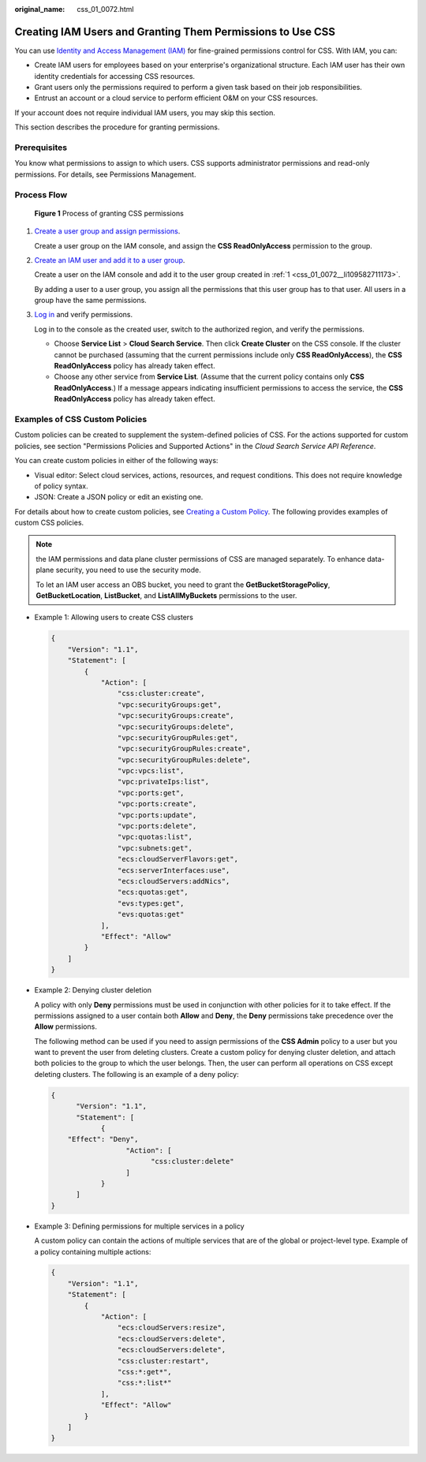 :original_name: css_01_0072.html

.. _css_01_0072:

Creating IAM Users and Granting Them Permissions to Use CSS
===========================================================

You can use `Identity and Access Management (IAM) <https://docs.otc.t-systems.com/usermanual/iam/iam_01_0026.html>`__ for fine-grained permissions control for CSS. With IAM, you can:

-  Create IAM users for employees based on your enterprise's organizational structure. Each IAM user has their own identity credentials for accessing CSS resources.
-  Grant users only the permissions required to perform a given task based on their job responsibilities.
-  Entrust an account or a cloud service to perform efficient O&M on your CSS resources.

If your account does not require individual IAM users, you may skip this section.

This section describes the procedure for granting permissions.

Prerequisites
-------------

You know what permissions to assign to which users. CSS supports administrator permissions and read-only permissions. For details, see Permissions Management.

Process Flow
------------


.. figure:: /_static/images/en-us_image_0000001938218776.png
   :alt: **Figure 1** Process of granting CSS permissions

   **Figure 1** Process of granting CSS permissions

#. .. _css_01_0072__li109582711173:

   `Create a user group and assign permissions <https://docs.otc.t-systems.com/usermanual/iam/iam_01_0030.html>`__.

   Create a user group on the IAM console, and assign the **CSS ReadOnlyAccess** permission to the group.

#. `Create an IAM user and add it to a user group <https://docs.otc.t-systems.com/usermanual/iam/iam_01_0031.html>`__.

   Create a user on the IAM console and add it to the user group created in :ref:`1 <css_01_0072__li109582711173>`.

   By adding a user to a user group, you assign all the permissions that this user group has to that user. All users in a group have the same permissions.

#. `Log in <https://docs.otc.t-systems.com/usermanual/iam/iam_01_0032.html>`__ and verify permissions.

   Log in to the console as the created user, switch to the authorized region, and verify the permissions.

   -  Choose **Service List** > **Cloud Search Service**. Then click **Create Cluster** on the CSS console. If the cluster cannot be purchased (assuming that the current permissions include only **CSS ReadOnlyAccess**), the **CSS ReadOnlyAccess** policy has already taken effect.
   -  Choose any other service from **Service List**. (Assume that the current policy contains only **CSS ReadOnlyAccess**.) If a message appears indicating insufficient permissions to access the service, the **CSS ReadOnlyAccess** policy has already taken effect.

Examples of CSS Custom Policies
-------------------------------

Custom policies can be created to supplement the system-defined policies of CSS. For the actions supported for custom policies, see section "Permissions Policies and Supported Actions" in the *Cloud Search Service API Reference*.

You can create custom policies in either of the following ways:

-  Visual editor: Select cloud services, actions, resources, and request conditions. This does not require knowledge of policy syntax.
-  JSON: Create a JSON policy or edit an existing one.

For details about how to create custom policies, see `Creating a Custom Policy <https://docs.otc.t-systems.com/identity-access-management/umn/user_guide/permissions/creating_a_custom_policy.html>`__. The following provides examples of custom CSS policies.

.. note::

   the IAM permissions and data plane cluster permissions of CSS are managed separately. To enhance data-plane security, you need to use the security mode.

   To let an IAM user access an OBS bucket, you need to grant the **GetBucketStoragePolicy**, **GetBucketLocation**, **ListBucket**, and **ListAllMyBuckets** permissions to the user.

-  Example 1: Allowing users to create CSS clusters

   .. code-block::

      {
          "Version": "1.1",
          "Statement": [
              {
                  "Action": [
                      "css:cluster:create",
                      "vpc:securityGroups:get",
                      "vpc:securityGroups:create",
                      "vpc:securityGroups:delete",
                      "vpc:securityGroupRules:get",
                      "vpc:securityGroupRules:create",
                      "vpc:securityGroupRules:delete",
                      "vpc:vpcs:list",
                      "vpc:privateIps:list",
                      "vpc:ports:get",
                      "vpc:ports:create",
                      "vpc:ports:update",
                      "vpc:ports:delete",
                      "vpc:quotas:list",
                      "vpc:subnets:get",
                      "ecs:cloudServerFlavors:get",
                      "ecs:serverInterfaces:use",
                      "ecs:cloudServers:addNics",
                      "ecs:quotas:get",
                      "evs:types:get",
                      "evs:quotas:get"
                  ],
                  "Effect": "Allow"
              }
          ]
      }

-  Example 2: Denying cluster deletion

   A policy with only **Deny** permissions must be used in conjunction with other policies for it to take effect. If the permissions assigned to a user contain both **Allow** and **Deny**, the **Deny** permissions take precedence over the **Allow** permissions.

   The following method can be used if you need to assign permissions of the **CSS Admin** policy to a user but you want to prevent the user from deleting clusters. Create a custom policy for denying cluster deletion, and attach both policies to the group to which the user belongs. Then, the user can perform all operations on CSS except deleting clusters. The following is an example of a deny policy:

   .. code-block::

      {
            "Version": "1.1",
            "Statement": [
                  {
          "Effect": "Deny",
                        "Action": [
                              "css:cluster:delete"
                        ]
                  }
            ]
      }

-  Example 3: Defining permissions for multiple services in a policy

   A custom policy can contain the actions of multiple services that are of the global or project-level type. Example of a policy containing multiple actions:

   .. code-block::

      {
          "Version": "1.1",
          "Statement": [
              {
                  "Action": [
                      "ecs:cloudServers:resize",
                      "ecs:cloudServers:delete",
                      "ecs:cloudServers:delete",
                      "css:cluster:restart",
                      "css:*:get*",
                      "css:*:list*"
                  ],
                  "Effect": "Allow"
              }
          ]
      }
